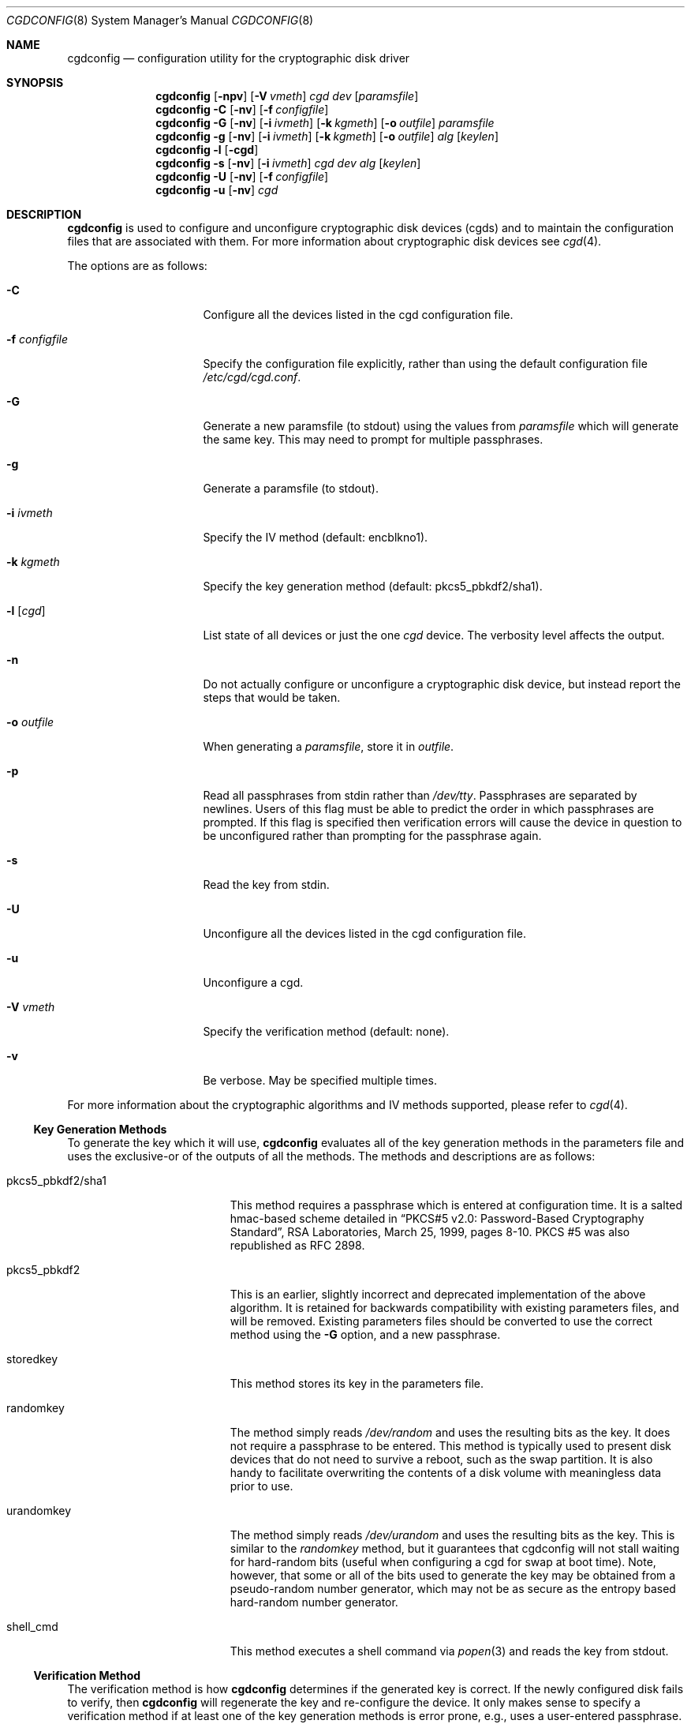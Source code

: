 .\" $NetBSD$
.\"
.\" Copyright (c) 2002, The NetBSD Foundation, Inc.
.\" All rights reserved.
.\"
.\" This code is derived from software contributed to The NetBSD Foundation
.\" by Roland C. Dowdeswell.
.\"
.\" Redistribution and use in source and binary forms, with or without
.\" modification, are permitted provided that the following conditions
.\" are met:
.\" 1. Redistributions of source code must retain the above copyright
.\"    notice, this list of conditions and the following disclaimer.
.\" 2. Redistributions in binary form must reproduce the above copyright
.\"    notice, this list of conditions and the following disclaimer in the
.\"    documentation and/or other materials provided with the distribution.
.\"
.\" THIS SOFTWARE IS PROVIDED BY THE NETBSD FOUNDATION, INC. AND CONTRIBUTORS
.\" ``AS IS'' AND ANY EXPRESS OR IMPLIED WARRANTIES, INCLUDING, BUT NOT LIMITED
.\" TO, THE IMPLIED WARRANTIES OF MERCHANTABILITY AND FITNESS FOR A PARTICULAR
.\" PURPOSE ARE DISCLAIMED.  IN NO EVENT SHALL THE FOUNDATION OR CONTRIBUTORS
.\" BE LIABLE FOR ANY DIRECT, INDIRECT, INCIDENTAL, SPECIAL, EXEMPLARY, OR
.\" CONSEQUENTIAL DAMAGES (INCLUDING, BUT NOT LIMITED TO, PROCUREMENT OF
.\" SUBSTITUTE GOODS OR SERVICES; LOSS OF USE, DATA, OR PROFITS; OR BUSINESS
.\" INTERRUPTION) HOWEVER CAUSED AND ON ANY THEORY OF LIABILITY, WHETHER IN
.\" CONTRACT, STRICT LIABILITY, OR TORT (INCLUDING NEGLIGENCE OR OTHERWISE)
.\" ARISING IN ANY WAY OUT OF THE USE OF THIS SOFTWARE, EVEN IF ADVISED OF THE
.\" POSSIBILITY OF SUCH DAMAGE.
.\"
.Dd December 3, 2012
.Dt CGDCONFIG 8
.Os
.Sh NAME
.Nm cgdconfig
.Nd configuration utility for the cryptographic disk driver
.Sh SYNOPSIS
.Nm
.Op Fl npv
.Op Fl V Ar vmeth
.Ar cgd dev
.Op Ar paramsfile
.Nm
.Fl C
.Op Fl nv
.Op Fl f Ar configfile
.Nm
.Fl G
.Op Fl nv
.Op Fl i Ar ivmeth
.Op Fl k Ar kgmeth
.Op Fl o Ar outfile
.Ar paramsfile
.Nm
.Fl g
.Op Fl nv
.Op Fl i Ar ivmeth
.Op Fl k Ar kgmeth
.Op Fl o Ar outfile
.Ar alg
.Op Ar keylen
.Nm
.Fl l
.Op Fl cgd
.Nm
.Fl s
.Op Fl nv
.Op Fl i Ar ivmeth
.Ar cgd
.Ar dev
.Ar alg
.Op Ar keylen
.Nm
.Fl U
.Op Fl nv
.Op Fl f Ar configfile
.Nm
.Fl u
.Op Fl nv
.Ar cgd
.Sh DESCRIPTION
.Nm
is used to configure and unconfigure cryptographic disk devices (cgds)
and to maintain the configuration files that are associated with them.
For more information about cryptographic disk devices see
.Xr cgd 4 .
.Pp
The options are as follows:
.Bl -tag -width configfilexxxx
.It Fl C
Configure all the devices listed in the cgd configuration file.
.It Fl f Ar configfile
Specify the configuration file explicitly, rather than using the default
configuration file
.Pa /etc/cgd/cgd.conf .
.It Fl G
Generate a new paramsfile (to stdout) using the values from
.Ar paramsfile
which will generate the same key.
This may need to prompt for multiple passphrases.
.It Fl g
Generate a paramsfile (to stdout).
.It Fl i Ar ivmeth
Specify the IV method (default: encblkno1).
.It Fl k Ar kgmeth
Specify the key generation method (default: pkcs5_pbkdf2/sha1).
.It Fl l Op Ar cgd
List state of all devices or just the one
.Ar cgd
device.
The verbosity level affects the output.
.It Fl n
Do not actually configure or unconfigure a cryptographic disk
device, but instead report the steps that would be taken.
.It Fl o Ar outfile
When generating a
.Ar paramsfile ,
store it in
.Ar outfile .
.It Fl p
Read all passphrases from stdin rather than
.Pa /dev/tty .
Passphrases are separated by newlines.
Users of this flag must be able to predict the order in which passphrases
are prompted.
If this flag is specified then verification errors will cause the device
in question to be unconfigured rather than prompting for the passphrase
again.
.It Fl s
Read the key from stdin.
.It Fl U
Unconfigure all the devices listed in the cgd configuration file.
.It Fl u
Unconfigure a cgd.
.It Fl V Ar vmeth
Specify the verification method (default: none).
.It Fl v
Be verbose.
May be specified multiple times.
.El
.Pp
For more information about the cryptographic algorithms and IV methods
supported, please refer to
.Xr cgd 4 .
.Ss Key Generation Methods
To generate the key which it will use,
.Nm
evaluates all of the key generation methods in the parameters file
and uses the exclusive-or of the outputs of all the methods.
The methods and descriptions are as follows:
.Bl -tag -width indentxxxxxxxxxxx
.It pkcs5_pbkdf2/sha1
This method requires a passphrase which is entered at configuration
time.
It is a salted hmac-based scheme detailed in
.Dq PKCS#5 v2.0: Password-Based Cryptography Standard ,
RSA Laboratories, March 25, 1999, pages 8-10.
PKCS #5 was also republished as RFC 2898.
.It pkcs5_pbkdf2
This is an earlier, slightly incorrect and deprecated implementation
of the above algorithm.
It is retained for backwards compatibility with existing parameters
files, and will be removed.
Existing parameters files should be
converted to use the correct method using the
.Fl G
option, and a new passphrase.
.It storedkey
This method stores its key in the parameters file.
.It randomkey
The method simply reads
.Pa /dev/random
and uses the resulting bits as the key.
It does not require a passphrase to be entered.
This method is typically used to present disk devices that do not
need to survive a reboot, such as the swap partition.
It is also handy to facilitate overwriting the contents of
a disk volume with meaningless data prior to use.
.It urandomkey
The method simply reads
.Pa /dev/urandom
and uses the resulting bits as the key.
This is similar to the
.Pa randomkey
method, but it guarantees that cgdconfig will not stall waiting for
hard-random bits (useful when configuring a cgd for swap at boot time).
Note, however, that some or all of the bits used to generate the
key may be obtained from a pseudo-random number generator,
which may not be as secure as the entropy based hard-random
number generator.
.It shell_cmd
This method executes a shell command via
.Xr popen 3
and reads the key from stdout.
.El
.Ss Verification Method
The verification method is how
.Nm
determines if the generated key is correct.
If the newly configured disk fails to verify, then
.Nm
will regenerate the key and re-configure the device.
It only makes sense to specify a verification method if at least one of the
key generation methods is error prone, e.g., uses a user-entered passphrase.
The following verification methods are supported:
.Pp
.Bl -tag -width indentxxx -compact
.It none
perform no verification.
.It disklabel
scan for a valid disklabel.
.It ffs
scan for a valid FFS file system.
.It re-enter
prompt for passphrase twice, and ensure entered passphrases are
identical.
This method only works with the pkcs5_pbkdf2/sha1 and pkcs5_pbkdf2 key
generators.
.El
.Ss /etc/cgd/cgd.conf
The file
.Pa /etc/cgd/cgd.conf
is used to configure
.Nm
if either of
.Fl C
or
.Fl U
are specified.
Each line of the file is composed of either two or three
tokens: cgd, target, and optional paramsfile.
.Pp
A
.Sq \&#
character is interpreted as a comment and indicates that the
rest of the line should be ignored.
A
.Sq \e
at the end of a line indicates that the next line is a continuation of
the current line.
.Pp
See
.Sx EXAMPLES
for an example of
.Pa /etc/cgd/cgd.conf .
.Ss Parameters File
The Parameters File contains the required information to generate the
key and configure a device.
These files are typically generated by the
.Fl g
flag and not edited by hand.
When a device is configured the default parameters file is constructed
by taking the basename of the target disk and prepending
.Pa /etc/cgd/
to it.
E.g., if the target is
.Pa /dev/sd0h ,
then the default parameters file will be
.Pa /etc/cgd/sd0h .
.Pp
It is possible to have more than one parameters file for a given
disk which use different key generation methods but will generate
the same key.
To create a parameters file that is equivalent to an existing parameters
file, use
.Nm
with the
.Fl G
flag.
See
.Sx EXAMPLES
for an example of this usage.
.Pp
The parameters file contains a list of statements each terminated
with a semi-colon.
Some statements can contain statement-blocks which are either a
single unadorned statement, or a brace-enclosed list of semicolon
terminated statements.
Three types of data are understood:
.Pp
.Bl -tag -compact -width integerxx
.It integer
a 32 bit signed integer.
.It string
a string.
.It base64
a length-encoded base64 string.
.El
.Pp
The following statements are defined:
.Bl -tag -width indentxx
.It algorithm Ar string
Defines the cryptographic algorithm.
.It iv-method Ar string
Defines the IV generation method.
.It keylength Ar integer
Defines the length of the key.
.It verify_method Ar string
Defines the verification method.
.It keygen Ar string Ar statement_block
Defines a key generation method.
The
.Ar statement_block
contains statements that are specific to the key generation method.
.El
.Pp
The keygen statement's statement block may contain the following statements:
.Bl -tag -width indentxx
.It key Ar string
The key.
Only used for the storedkey key generation method.
.It cmd Ar string
The command to execute.
Only used for the shell_cmd key generation method.
.It iterations Ar integer
The number of iterations.
Only used for pkcs5_pbkdf2/sha1 and pkcs5_pbkdf2.
.It salt Ar base64
The salt.
Only used for pkcs5_pbkdf2/sha1 and pkcs5_pbkdf2.
.El
.Sh FILES
.Bl -tag -width indentxxxxxxxxxxxxxxxxxx -compact
.It Pa /etc/cgd/
configuration directory, used to store paramsfiles.
.It Pa /etc/cgd/cgd.conf
cgd configuration file.
.El
.Sh EXAMPLES
To set up and configure a cgd that uses AES with a 192 bit key
in CBC mode with the IV Method
.Sq encblkno1
(encrypted block number):
.Bd -literal
	# cgdconfig -g -o /etc/cgd/wd0e aes-cbc 192
	# cgdconfig cgd0 /dev/wd0e
	/dev/wd0e's passphrase:
.Ed
.Pp
When using verification methods, the first time that we configure the
disk the verification method will fail.
We overcome this by supplying
.Fl V Ar re-enter
when we configure the first time to set up the disk.
Here is the
sequence of commands that is recommended:
.Bd -literal
	# cgdconfig -g -o /etc/cgd/wd0e -V disklabel aes-cbc
	# cgdconfig -V re-enter cgd0 /dev/wd0e
	/dev/wd0e's passphrase:
	re-enter device's passphrase:
	# disklabel -e -I cgd0
	# cgdconfig -u cgd0
	# cgdconfig cgd0 /dev/wd0e
	/dev/wd0e's passphrase:
.Ed
.Pp
To scrub data from a disk before setting up a cgd:
.Bd -literal
	# cgdconfig -s cgd0 /dev/sd0e aes-cbc 256 < /dev/urandom
	# dd if=/dev/zero of=/dev/rcgd0d bs=32k progress=512
	# cgdconfig -u cgd0
.Ed
.Pp
To create a new parameters file that will generate the same key as an old
parameters file:
.Bd -literal
	# cgdconfig -G -o newparamsfile oldparamsfile
	old file's passphrase:
	new file's passphrase:
.Ed
.Pp
To configure a cgd that uses Blowfish with a 200 bit key that it
reads from stdin:
.Bd -literal
	# cgdconfig -s cgd0 /dev/sd0h blowfish-cbc 200
.Ed
.Pp
An example parameters file which uses PKCS#5 PBKDF2:
.Bd -literal
	algorithm aes-cbc;
	iv-method encblkno1;
	keylength 128;
	verify_method none;
	keygen pkcs5_pbkdf2/sha1 {
		iterations 39361;
		salt AAAAgMoHiYonye6Kog \e
		     dYJAobCHE=;
	};
.Ed
.Pp
An example parameters file which stores its key locally:
.Bd -literal
	algorithm       aes-cbc;
	iv-method       encblkno1;
	keylength       256;
	verify_method   none;
	keygen storedkey key AAABAK3QO6d7xzLfrXTdsgg4 \e
			     ly2TdxkFqOkYYcbyUKu/f60L;
.Ed
.Pp
An example
.Pa /etc/cgd/cgd.conf :
.Bd -literal
	#
	# /etc/cgd/cgd.conf
	# Configuration file for cryptographic disk devices
	#

	# cgd		target		[paramsfile]
	cgd0		/dev/wd0e
	cgd1		/dev/sd0h	/usr/local/etc/cgd/sd0h
.Ed
.Pp
Note the first entry will store the parameters file as
.Pa /etc/cgd/wd0e .
And use the entered passphrase to generate the key.
.Pp
Although not required, the partition type
.Ar cgd
should be used in the disklabel for the cgd partition.
.Sh DIAGNOSTICS
.Bl -diag
.It "cgdconfig: could not calibrate pkcs5_pbkdf2"
An error greater than 5% in calibration occured.
This could be the result of dynamic processor frequency scaling technology.
Ensure that the processor clock frequency remains static throughout the
program's execution.
.El
.Sh SEE ALSO
.Xr cgd 4
.Pp
.Dq PKCS #5 v2.0: Password-Based Cryptography Standard ,
RSA Laboratories, March 25, 1999.
.Sh HISTORY
The
.Nm
utility appeared in
.Nx 2.0 .
.Sh BUGS
Since
.Nm
uses
.Xr getpass 3
to read in the passphrase, it is limited to 128 characters.
